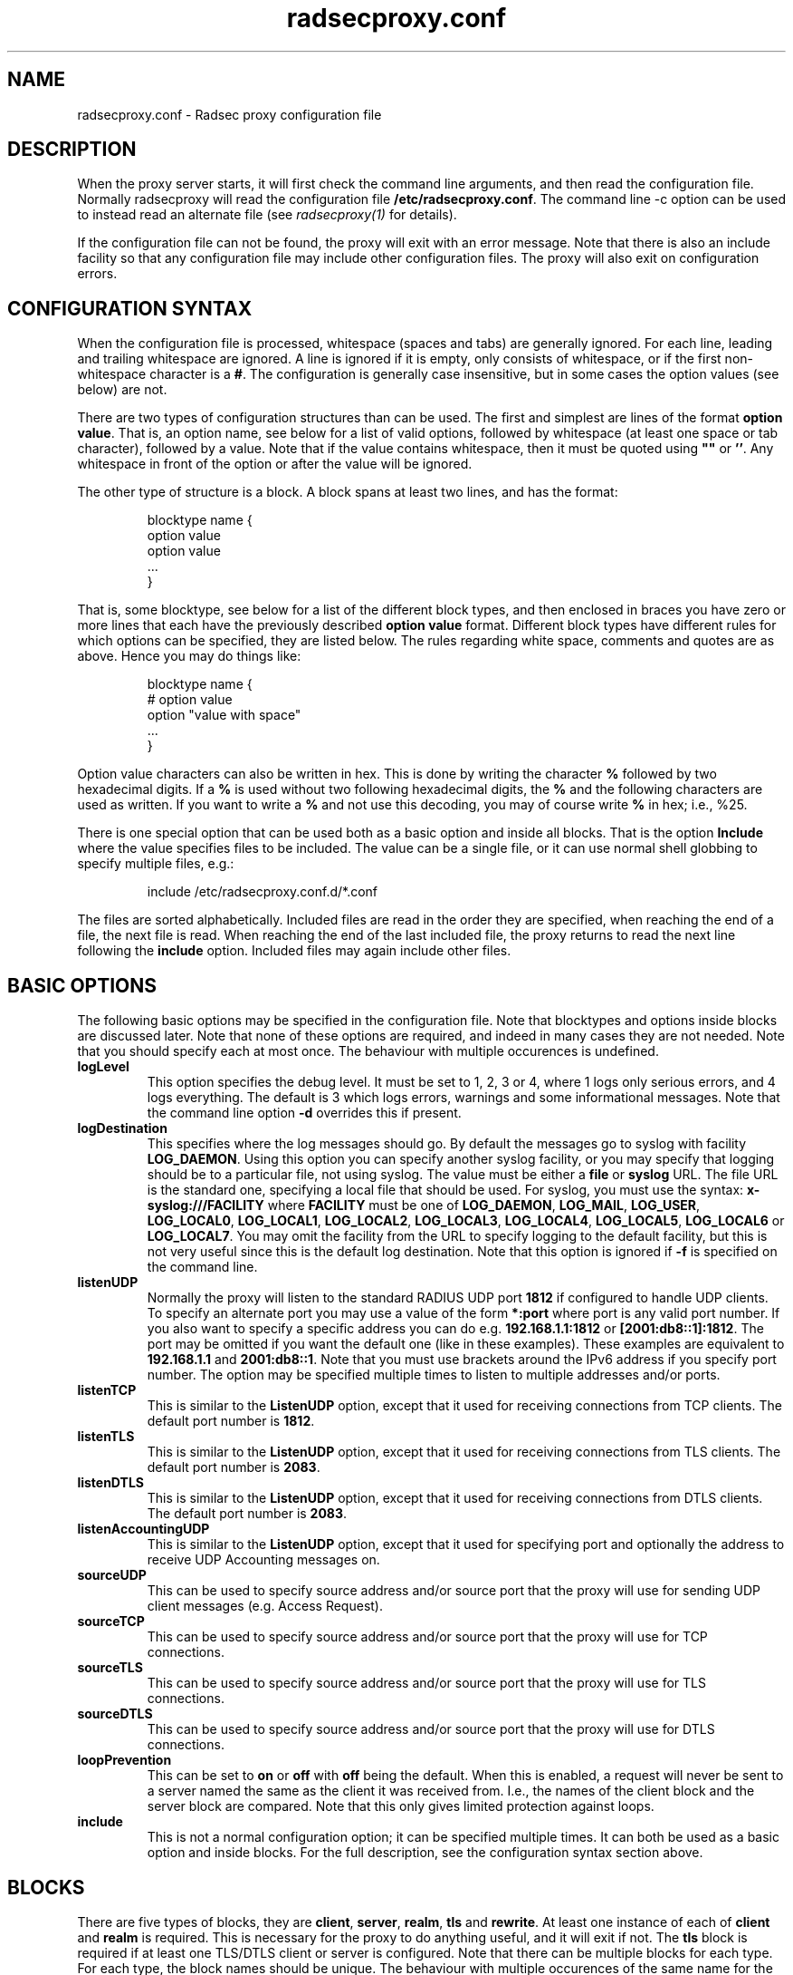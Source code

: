 .TH radsecproxy.conf 5 "2 October 2008"

.SH "NAME"
radsecproxy.conf - Radsec proxy configuration file

.SH "DESCRIPTION"

When the proxy server starts, it will first check the command line arguments,
and then read the configuration file. Normally radsecproxy will read the
configuration file \fB/etc/radsecproxy.conf\fR. The command line -c option can
be used to instead read an alternate file (see \fIradsecproxy(1)\fR for details).
.sp
If the configuration file can not be found, the proxy will exit with an error
message. Note that there is also an include facility so that any configuration
file may include other configuration files. The proxy will also exit on
configuration errors.

.SH "CONFIGURATION SYNTAX"
When the configuration file is processed, whitespace (spaces and tabs) are
generally ignored. For each line, leading and trailing whitespace are ignored.
A line is ignored if it is empty, only consists of whitespace, or if the first 
non-whitespace character is a \fB#\fR. The configuration is generally case 
insensitive, but in some cases the option values (see below) are not.
.sp
There are two types of configuration structures than can be used. The first
and simplest are lines of the format \fBoption value\fR. That is, an option name,
see below for a list of valid options, followed by whitespace (at least one
space or tab character), followed by a value. Note that if the value contains
whitespace, then it must be quoted using \fB""\fR or \fB''\fR. Any whitespace
in front of the option or after the value will be ignored.
.sp
The other type of structure is a block. A block spans at least two lines, and
has the format:
.sp
.IP
.nf
blocktype name {
    option value
    option value
    ...
}
.fi
.LP
That is, some blocktype, see below for a list of the different block types, and
then enclosed in braces you have zero or more lines that each have the previously
described \fBoption value\fR format. Different block types have different rules for
which options can be specified, they are listed below. The rules regarding white
space, comments and quotes are as above. Hence you may do things like:
.sp
.IP
.nf
blocktype name {
#    option value
    option "value with space"
    ...
}
.fi
.LP
.sp
Option value characters can also be written in hex. This is done by writing the
character \fB%\fR followed by two hexadecimal digits. If a \fB%\fR is used without
two following hexadecimal digits, the \fB%\fR and the following characters are used
as written. If you want to write a \fB%\fR and not use this decoding, you may of
course write \fB%\fR in hex; i.e., %25.
.sp
There is one special option that can be used both as a basic option and inside all
blocks. That is the option \fBInclude\fR where the value specifies files to be
included. The value can be a single file, or it can use normal shell globbing to
specify multiple files, e.g.:
.IP
.nf
include /etc/radsecproxy.conf.d/*.conf
.fi
.LP
The files are sorted alphabetically. Included files are read in the order they are
specified, when reaching the end of a file, the next file is read. When reaching
the end of the last included file, the proxy returns to read the next line
following the \fBinclude\fR option. Included files may again include other files.
.sp

.SH "BASIC OPTIONS"
The following basic options may be specified in the configuration file. Note that
blocktypes and options inside blocks are discussed later. Note that none of these
options are required, and indeed in many cases they are not needed. Note that you
should specify each at most once. The behaviour with multiple occurences is
undefined.
.sp
.TP
\fBlogLevel\fR
This option specifies the debug level. It must be set to 1, 2, 3 or 4, where 1
logs only serious errors, and 4 logs everything. The default is 3 which logs
errors, warnings and some informational messages. Note that the command line option
\fB-d\fR overrides this if present.
.sp
.TP
\fBlogDestination\fR
This specifies where the log messages should go. By default the messages go to
syslog with facility \fBLOG_DAEMON\fR. Using this option you can specify another
syslog facility, or you may specify that logging should be to a particular file,
not using syslog. The value must be either a \fBfile\fR or \fBsyslog\fR URL. The
file URL is the standard one, specifying a local file that should be used. For
syslog, you must use the syntax: \fBx-syslog:///FACILITY\fR where
\fBFACILITY\fR must be one of \fBLOG_DAEMON\fR, \fBLOG_MAIL\fR, \fBLOG_USER\fR,
\fBLOG_LOCAL0\fR, \fBLOG_LOCAL1\fR, \fBLOG_LOCAL2\fR, \fBLOG_LOCAL3\fR,
\fBLOG_LOCAL4\fR, \fBLOG_LOCAL5\fR, \fBLOG_LOCAL6\fR or \fBLOG_LOCAL7\fR. You may
omit the facility from the URL to specify logging to the default facility, but
this is not very useful since this is the default log destination. Note that this
option is ignored if \fB-f\fR is specified on the command line.
.sp
.TP
\fBlistenUDP\fR
Normally the proxy will listen to the standard RADIUS UDP port \fB1812\fR if
configured to handle UDP clients. To specify an alternate port you may use a
value of
the form \fB*:port\fR where port is any valid port number. If you also want to
specify a specific address you can do e.g. \fB192.168.1.1:1812\fR or
\fB[2001:db8::1]:1812\fR. The port may be omitted if you want the default one
(like in these examples). These examples are equivalent to \fB192.168.1.1\fR and
\fB2001:db8::1\fR. Note that you must use brackets around the IPv6 address if
you specify port number. The option may be specified multiple times to listen
to multiple addresses and/or ports.
.sp
.TP
\fBlistenTCP\fR
This is similar to the \fBListenUDP\fR option, except that it used for receiving
connections from TCP clients. The default port number is \fB1812\fR.
.sp
.TP
\fBlistenTLS\fR
This is similar to the \fBListenUDP\fR option, except that it used for receiving
connections from TLS clients. The default port number is \fB2083\fR.
.sp
.TP
\fBlistenDTLS\fR
This is similar to the \fBListenUDP\fR option, except that it used for receiving
connections from DTLS clients. The default port number is \fB2083\fR.
.sp
.TP
\fBlistenAccountingUDP\fR
This is similar to the \fBListenUDP\fR option, except that it used for specifying
port and optionally the address to receive UDP Accounting messages on.
.sp
.TP
\fBsourceUDP\fR
This can be used to specify source address and/or source port that the proxy
will use for sending UDP client messages (e.g. Access Request).
.sp
.TP
\fBsourceTCP\fR
This can be used to specify source address and/or source port that the proxy
will use for TCP connections.
.sp
.TP
\fBsourceTLS\fR
This can be used to specify source address and/or source port that the proxy
will use for TLS connections.
.sp
.TP
\fBsourceDTLS\fR
This can be used to specify source address and/or source port that the proxy
will use for DTLS connections.
.sp
.TP
\fBloopPrevention\fR
This can be set to \fBon\fR or \fBoff\fR with \fBoff\fR being the default. When
this is enabled, a request will never be sent to a server named the same as the
client it was received from. I.e., the names of the client block and the server
block are compared. Note that this only gives limited protection against loops.
.sp
.TP
\fBinclude\fR
This is not a normal configuration option; it can be specified multiple times.
It can both be used as a basic option and inside blocks. For the full description,
see the configuration syntax section above.
.sp

.SH "BLOCKS"
There are five types of blocks, they are \fBclient\fR, \fBserver\fR, \fBrealm\fR,
\fBtls\fR and \fBrewrite\fR. At least one instance of each of \fBclient\fR and
\fBrealm\fR is required.
This is necessary for the proxy to do anything useful,
and it will exit if not. The \fBtls\fR block is required if at least one TLS/DTLS
client or server is configured. Note that there can be multiple blocks for each
type. For each type, the block names should be unique. The behaviour with multiple
occurences of the same name for the same block type is undefined. Also note that
some block option values may reference a block by name, in which case the block
name must be previously defined. Hence the order of the blocks may be significant.
.sp

.SH "CLIENT BLOCK"
The client block is used to configure a client. That is, tell the proxy about a
client, and what parameters should be used for that client. The \fBname\fR of the
client block must (with one exception, see below) be either the IP address
(IPv4 or IPv6) of the client, an IP prefix (IPv4 or IPv6) of the form
IpAddress/PrefixLength, or a domain name (FQDN).
.sp
If a domain name is specified,
then this will be resolved immediately to all the addresses associated with the
name, and the proxy will not care about any possible DNS changes that might occur
later. Hence there is no dependency on DNS after startup.
.sp
When some client later
sends a request to the proxy, the proxy will look at the IP address the request
comes from, and then go through all the addresses of each of the configured
clients (in the order they are defined), to determine which (if any) of the
clients this is.
.sp
In the case of TLS/DTLS, the name of the client must match the FQDN or IP address in
the client certificate. Note that this is not required when the client name is
an IP prefix.
.sp
Alternatively one may use the \fBhost\fR option inside a client block. In that
case, the value of the \fBhost\fR option is used as above, while the name of the
block is only used as a descriptive name for the administrator.
.sp
The allowed options in a client block are \fBhost\fR, \fBtype\fR, \fBsecret\fR,
\fBtls\fR, \fBcertificateNameCheck\fR, \fBmatchCertificateAttribute\fR,
\fBduplicateInterval\fR, \fBrewrite\fR, \fBrewriteIn\fR, \fBrewriteOut\fR
and \fBrewriteAttribute\fR. We already discussed the \fBhost\fR option.
The value of \fBtype\fR must be one of \fBudp\fR, \fBtcp\fR, \fBtls\fR or
\fBdtls\fR. The value of
\fBsecret\fR is the shared RADIUS key used with this client. If the secret
contains whitespace, the value must be quoted. This option is optional for
TLS/DTLS.
.sp
For a TLS/DTLS client you may also specify the \fBtls\fR option. The option value
must be the name of a previously defined tls block. If this option is not specified,
the tls block with the name \fBdefaultClient\fR will be used if defined. If not
defined, it will try to use the tls block named \fBdefault\fR. If the specified
tls block name does not exist, or the option is not specified and none of the
defaults exist, the proxy will exit with an error.
.sp
For a TLS/DTLS client, the option \fBcertificateNameCheck\fR can be set to
\fBoff\fR, to disable the default behaviour of matching CN or SubjectAltName
against the specified hostname or IP address.
.sp
Additional validation of certificate attributes can be done by use of the
\fBmatchCertificateAttribute\fR option. Currently one can only do some
matching of CN and SubjectAltName. For regexp matching on CN, one can use
the value \fBCN:/regexp/\fR. For SubjectAltName one can only do regexp
matching of the URI, this is specified as \fBSubjectAltName:URI:/regexp/\fR.
Note that currently this option can only be specified once in a client block.
.sp
The option \fBduplicateInterval\fR can be used to specify for how many seconds
duplicate checking should be done. If a proxy receives a new request within a
few seconds of a previous one, it may be treated the same if from the same
client, with the same authenticator etc. The proxy will then ignore the new
request (if it is still processing the previous one), or returned a copy of
the previous reply.
.sp
The \fBrewrite\fR option is deprecated. Use \fBrewriteIn\fR instead.
.sp
The \fBrewriteIn\fR option can be used to refer to a rewrite block that
specifies certain rewrite operations that should be performed on incoming
messages from the client. The rewriting is done before other processing.
For details, see the rewrite block text below. Similarly to
\fBtls\fR discussed above, if this option is not used, there is a fallback to
using the \fBrewrite\fR block named \fBdefaultClient\fR if it exists; and
finally, if not, a fallback to a block named \fBdefault\fR.
.sp
The \fBrewriteOut\fR option is used in the same way as \fBrewriteIn\fR,
except that it specifies rewrite operations that should be performed on
outgoing messages to the client. The rewriting is done after other processing.
Also, there is no rewrite fallback if this option is not used.
.sp
The \fBrewriteAttribute\fR option currently makes it possible to specify that
the User-Name attribute in a client request shall be rewritten in the request
sent by the proxy. The User-Name attribute is written back to the original
value if a matching response is later sent back to the client. The value must
be of the form User-Name:/regexpmatch/replacement/. Example usage:
.IP
.nf
rewriteAttribute User-Name:/^(.*)@local$/$1@example.com/
.fi
.LP

.SH "SERVER BLOCK"
The server block is used to configure a server. That is, tell the proxy about
a server, and what parameters should be used when communicating with that server.
The \fBname\fR of the server block must (with one exception, see below) be either
the IP address (IPv4 or IPv6)
of the server, or a domain name (FQDN). If a domain name is specified, then this
will be resolved immediately to all the addresses associated with the name, and
the proxy will not care about any possible DNS changes that might occur later.
Hence there is no dependency on DNS after startup. If the domain name resolves
to multiple addresses, then for UDP/DTLS the first address is used. For TCP/TLS,
the proxy will loop through the addresses until it can connect to one of them.
In the case of TLS/DTLS, the name of the server must match the FQDN or IP address
in the server certificate.
.sp
Alternatively one may use the \fBhost\fR option inside a server block. In that
case, the value of the \fBhost\fR option is used as above, while the name of the
block is only used as a descriptive name for the administrator.
.sp
The allowed options in a server block are \fBhost\fR, \fBport\fR, \fBtype\fR,
\fBsecret\fR, \fBtls\fR, \fBcertificateNameCheck\fR,
\fBmatchCertificateAttribute\fR, \fBrewrite\fR,  \fBrewriteIn\fR,
\fBrewriteOut\fR, \fBstatusServer\fR, \fBretryCount\fR, \fBretryInterval\fR and
\fBdynamicLookupCommand\fR.
.sp
We already discussed the \fBhost\fR option.
The \fBport\fR option allows you to specify which port number the server uses.
The usage of \fBtype\fR, \fBsecret\fR, \fBtls\fR, \fBcertificateNameCheck\fR,
\fBmatchCertificateAttribute\fR, \fBrewrite\fR, \fBrewriteIn\fR and
\fBrewriteOut\fR are just as specified for the
\fBclient block\fR above, except that \fBdefaultServer\fR
(and not \fBdefaultClient\fR) is the fallback for the \fBtls\fR,
\fBrewrite\fR and \fBrewriteIn\fR options.
.sp
\fBstatusServer\fR can be specified to enable the use of status-server messages
for this server. The value must be either \fBon\fR or \fBoff\fR. The default
when not specified, is \fBoff\fR. If statusserver is enabled, the proxy will
during idle periods send regular status-server messages to the server to verify
that it is alive. This should only be enabled if the server supports it.
.sp
The options \fBretryCount\fR and \fBretryInterval\fR can be used to specify how
many times the proxy should retry sending a request and how long it should
wait between each retry. The defaults are 2 retries and an interval of 5s.
.sp
The option \fBdynamicLookupCommand\fR can be used to specify a command that
should be executed to dynamically configure and use a server. The use of this
feature will be documented separately/later.
.SH "REALM BLOCK"
When the proxy receives an \fBAccess Request\fR it needs to figure out to which
server it should be forwarded. This is done by looking at the Username attribute
in the request, and matching that against the names of the defined realm blocks.
The proxy will match against the blocks in the order they are specified, using
the first match if any. If no realm matches, the proxy will simply ignore the
request. Each realm block specifies what the server should do when a match is
found. A realm block may contain none, one or multiple \fBserver\fR options,
and similarly \fBaccountingServer\fR options. There are also \fBreplyMessage\fR
and \fBaccountingResponse\fR options. We will discuss these later.
.sp

.TP
\fBRealm block names and matching\fR
.sp
In the general case the proxy will look for a @ in the username attribute, and
try to do an exact case insensitive match between what comes after the @ and
the name of the realm block. So if you get a request with the attribute value
\fBanonymous@example.com\fR, the proxy will go through the realm names in the
order they are specified, looking for a realm block named \fBexample.com\fR.
.sp
There are two exceptions to this, one is the realm name \fB*\fR which means
match everything. Hence if you have a realm block named \fB*\fR, then it will
always match. This should then be the last realm block defined, since any
blocks after this would never be checked. This is useful for having a default.
.sp
The other exception is regular expression matching. If the realm name starts
with a \fB/\fR, the name is treated as an regular expression. A case insensitive
regexp match will then be done using this regexp on the value of the entire
Username attribute. Optionally you may also have a trailing \fB/\fR after the
regexp. So as an example, if you want to use regexp matching the domain
\fBexample.com\fR you could have a realm block named \fB/@example\\.com$\fR.
Optinally this can also be written \fB/@example\\.com$/\fR. If you want to
match all domains under the \fB.com\fR top domain, you could do
\fB/@.*\\.com$\fR. Note that since the matching is done on the entire
attribute value, you can also use rules like \fB/^[a-k].*@example\\.com$/\fR
to get some of the users in this domain to use one server, while other users
could be matched by another realm block and use another server.
.sp 

.TP
\fBRealm block options\fR
.sp
A realm block may contain none, one or multiple \fBserver\fR options. If
defined, the values of the \fBserver\fR options must be the names of
previously defined server blocks. Normally requests will be forwarded to
the first server option defined. If there are multiple server options, the
proxy will do fail-over and use the second server if the first is down. If
the two first are down, it will try the third etc. If say the first server
comes back up, it will go back to using that one. Currently detection of
servers being up or down is based on the use of StatusServer (if enabled),
and that TLS connections are up.
.sp
A realm block may also contain none, one or multiple \fBaccountingServer\fR
options. This is used exactly like the \fBserver\fR options, except that
it is used for specifying where to send matching accounting requests. The
values must be the names of previously defined server blocks. When multiple
accounting servers are defined, there is a failover mechanism similar to
the one for \fBserver\fR options.
.sp
If there is no \fBserver\fR option, the proxy will if \fBreplyMessage\fR
is specified reply back to the client with an Access Reject message. The
message contains a replyMessage attribute with the value as specified by
the \fBreplyMessage\fR option.
Note that this is different from having no
match since then the request is simply ignored. You may wonder why this is
useful. One example is if you handle say all domains under say \fB.bv\fR.
Then you may have several realm blocks matching the domains that exists,
while for other domains under \fB.bv\fR you want to send a reject. At the
same time you might want to send all other requests to some default server.
After the realms for the subdomains, you would then have two realm
definitions. One with the name \fB/@.*\\.bv$\fR with no servers, followed
by one with the name \fB*\fR with the default server defined. This may also
be useful for blocking particular usernames.
.sp
If there is no \fBaccountingServer\fR option, the proxy will normally do
nothing, ignoring accounting requests. There is however an option called
\fBaccountingResponse\fR. If this is set to \fBon\fR, the proxy will log
some of the accounting information and send an Accounting-Response back.
This is useful if you do not care much about accounting, but want to stop
clients from retransmitting accounting requests. By default this option
is set to \fBoff\fR.
.sp

.SH "TLS BLOCK"
The tls block specifies TLS configuration options and you need at least one
of these if you have clients or servers using TLS/DTLS. As discussed in the
client and server block descriptions, a client or server block may reference a
particular tls block by name. There are also however the special tls block
names \fBdefault\fR, \fBdefaultClient\fR and \fBdefaultServer\fR which are
used as defaults if the client or server block does not reference a TLS block.
Also note that a tls block must be defined before the client or server block
that would use it. If you want the same TLS configuration for all TLS/DTLS
clients and servers, you need just a single tls block named \fBdefault\fR,
and the client and servers need not refer to it. If you want all TLS/DTLS
clients to use one config, and all TLS/DTLS servers to use another, then
you would be fine only defining two tls blocks named \fBdefaultClient\fR and
\fBdefaultServer\fR.
If you want different clients (or different servers) to have different TLS
parameters, then you may need to create other tls blocks with other names,
and reference those from the client or server definitions. Note that you could
also have say a client block refer to a default, even \fBdefaultServer\fR
if you really want to.
.sp
The available tls block options are \fBCACertificateFile\fR,
\fBCACertificatePath\fR, \fBcertificateFile\fR, \fBcertificateKeyFile\fR,
\fBcertificateKeyPassword\fR, \fBcacheExpiry\fR and \fBCRLCheck\fR.
When doing RADIUS over TLS/DTLS, both the
client and the server present certificates, and they are both verified
by the peer. Hence you must always specify \fBcertificateFile\fR and
\fBcertificateKeyFile\fR options, as well as \fBcertificateKeyPassword\fR
if a password is needed to decrypt the private key. Note that
\fBCACertificateFile\fR may be a certificate chain. In order to verify
certificates, or send a chain of certificates to a peer, you also always
need to specify \fBCACertificateFile\fR or \fBCACertificatePath\fR. Note
that you may specify both, in which case the certificates in
\fBCACertificateFile\fR are checked first. By default CRLs are not
checked. This can be changed by setting \fBCRLCheck\fR to \fBon\fR.
.sp
CA certificates and CRLs are normally cached permanently. That is, once a CA
or CRL has been read, the proxy will never attempt to re-read it. CRLs may
change relatively often and the proxy should ideally always use the latest
CRLs. Rather than restarting the proxy, there is an option \fBcacheExpiry\fR
that specifies how many seconds the CA and CRL information should be cached.
Reasonable values might be say 3600 (1 hour) or 86400 (24 hours), depending
on how frequently CRLs are updated and how critical it is to be up to date.
This option may be set to zero to disable caching.

.SH "REWRITE BLOCK"
The rewrite block specifies rules that may rewrite RADIUS messages. It
can be used to add, remove and modify specific attributes from messages
received from and sent to clients and servers. As discussed in the client and
server block descriptions, a client or server block may reference a particular
rewrite block by name. There are however also the special rewrite block
names \fBdefault\fR, \fBdefaultClient\fR and \fBdefaultServer\fR which are
used as defaults if the client or server block does not reference a block.
Also note that a rewrite block must be defined before the client or server
block that would use it. If you want the same rewrite rules for input from
all clients and servers, you need just a single rewrite block named
\fBdefault\fR, and the client and servers need not refer to it. If you want
all clients to use one config, and all servers to use another, then you would
be fine only defining two rewrite blocks named \fBdefaultClient\fR and
\fBdefaultServer\fR. Note that these defaults are only used for rewrite on
input. No rewriting is done on output unless explicitly specifed using the
\fBrewriteOut\fR option.
.sp
The available rewrite block options are \fBaddAttribute\fR,
\fBremoveAttribute\fR, \fBremoveVendorAttribute\fR and \fBmodifyAttribute\fR.
They can all be specified none, one or multiple times.
.sp
\fBaddAttribute\fR is used to add attributes to a message. The option value
must be of the form \fBattribute:value\fR where attribute is a numerical value
specifying the attribute.
.sp
The \fBremoveAttribute\fR option is used to specify an attribute that
should be removed from received messages. The option value must be a numerical
value specifying which attribute is to be removed. Similarly,
\fBremoveVendorAttribute\fR is used to specify a vendor attribute that is to
be removed. The value can be a numerical value for removing all attributes
from a given vendor, or of the form \fBvendor:subattribute\fR, where vendor and
subattribute are numerical values, for removing a specific subattribute for a
specific vendor.
.sp
\fBmodifyAttribute\fR is used to specify modification of attributes. The
value must be of the form \fBattribute:/regexpmatch/replacement/\fR where
attribute is a numerical attribute type, regexpmatch is regexp matching rule
and replacement specifies how to replace the matching regexp. Example usage:
.IP
.nf
modifyAttribute 1:/^(.*)@local$/$1@example.com/
.fi
.LP

.SH "SEE ALSO"
radsecproxy(1), RadSec internet draft
http://tools.ietf.org/html/draft-ietf-radext-radsec
